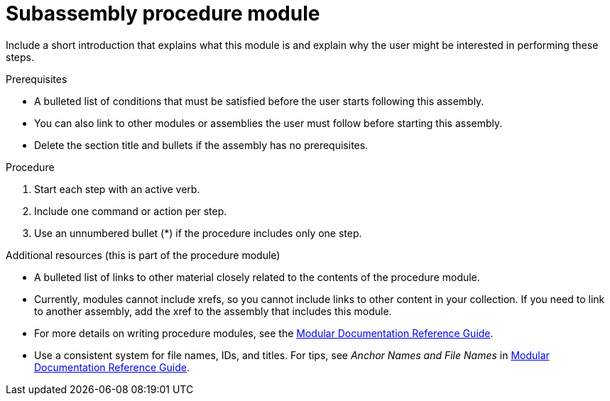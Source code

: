 
[id="proc-subassembly-procedure-module_{context}"]

= Subassembly procedure module


Include a short introduction that explains what this module is and explain why the user might be interested in performing these steps.

.Prerequisites

* A bulleted list of conditions that must be satisfied before the user starts following this assembly.
* You can also link to other modules or assemblies the user must follow before starting this assembly.
* Delete the section title and bullets if the assembly has no prerequisites.

.Procedure

. Start each step with an active verb.

. Include one command or action per step.

. Use an unnumbered bullet (*) if the procedure includes only one step.

.Additional resources (this is part of the procedure module)

* A bulleted list of links to other material closely related to the contents of the procedure module.
* Currently, modules cannot include xrefs, so you cannot include links to other content in your collection. If you need to link to another assembly, add the xref to the assembly that includes this module.
* For more details on writing procedure modules, see the link:https://github.com/redhat-documentation/modular-docs#modular-documentation-reference-guide[Modular Documentation Reference Guide].
* Use a consistent system for file names, IDs, and titles. For tips, see _Anchor Names and File Names_ in link:https://github.com/redhat-documentation/modular-docs#modular-documentation-reference-guide[Modular Documentation Reference Guide].
